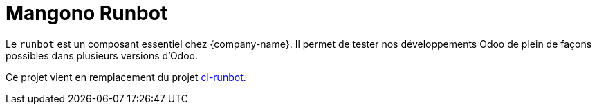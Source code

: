 = Mangono Runbot

Le `runbot` est un composant essentiel chez {company-name}. Il permet de tester nos développements Odoo de plein de façons possibles dans plusieurs versions d'Odoo.

Ce projet vient en remplacement du projet https://gitlab.mangono.io/gitlab-ci/ci-runbot[ci-runbot].
